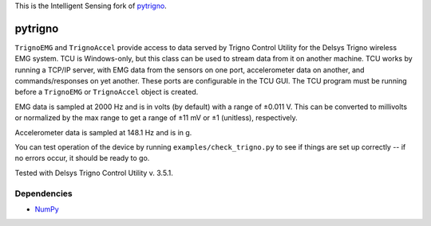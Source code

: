 This is the Intelligent Sensing fork of  `pytrigno <https://github.com/axopy/pytrigno>`_.

pytrigno
========

``TrignoEMG`` and ``TrignoAccel`` provide access to data served by Trigno
Control Utility for the Delsys Trigno wireless EMG system. TCU is Windows-only,
but this class can be used to stream data from it on another machine. TCU works
by running a TCP/IP server, with EMG data from the sensors on one port,
accelerometer data on another, and commands/responses on yet another. These
ports are configurable in the TCU GUI. The TCU program must be running before
a ``TrignoEMG`` or ``TrignoAccel`` object is created.

EMG data is sampled at 2000 Hz and is in volts (by default) with a range of
±0.011 V. This can be converted to millivolts or normalized by the max range to
get a range of ±11 mV or ±1 (unitless), respectively.

Accelerometer data is sampled at 148.1 Hz and is in g.

You can test operation of the device by running ``examples/check_trigno.py`` to
see if things are set up correctly -- if no errors occur, it should be ready to
go.

Tested with Delsys Trigno Control Utility v. 3.5.1. 

Dependencies
------------

- `NumPy <http://www.numpy.org/>`_
